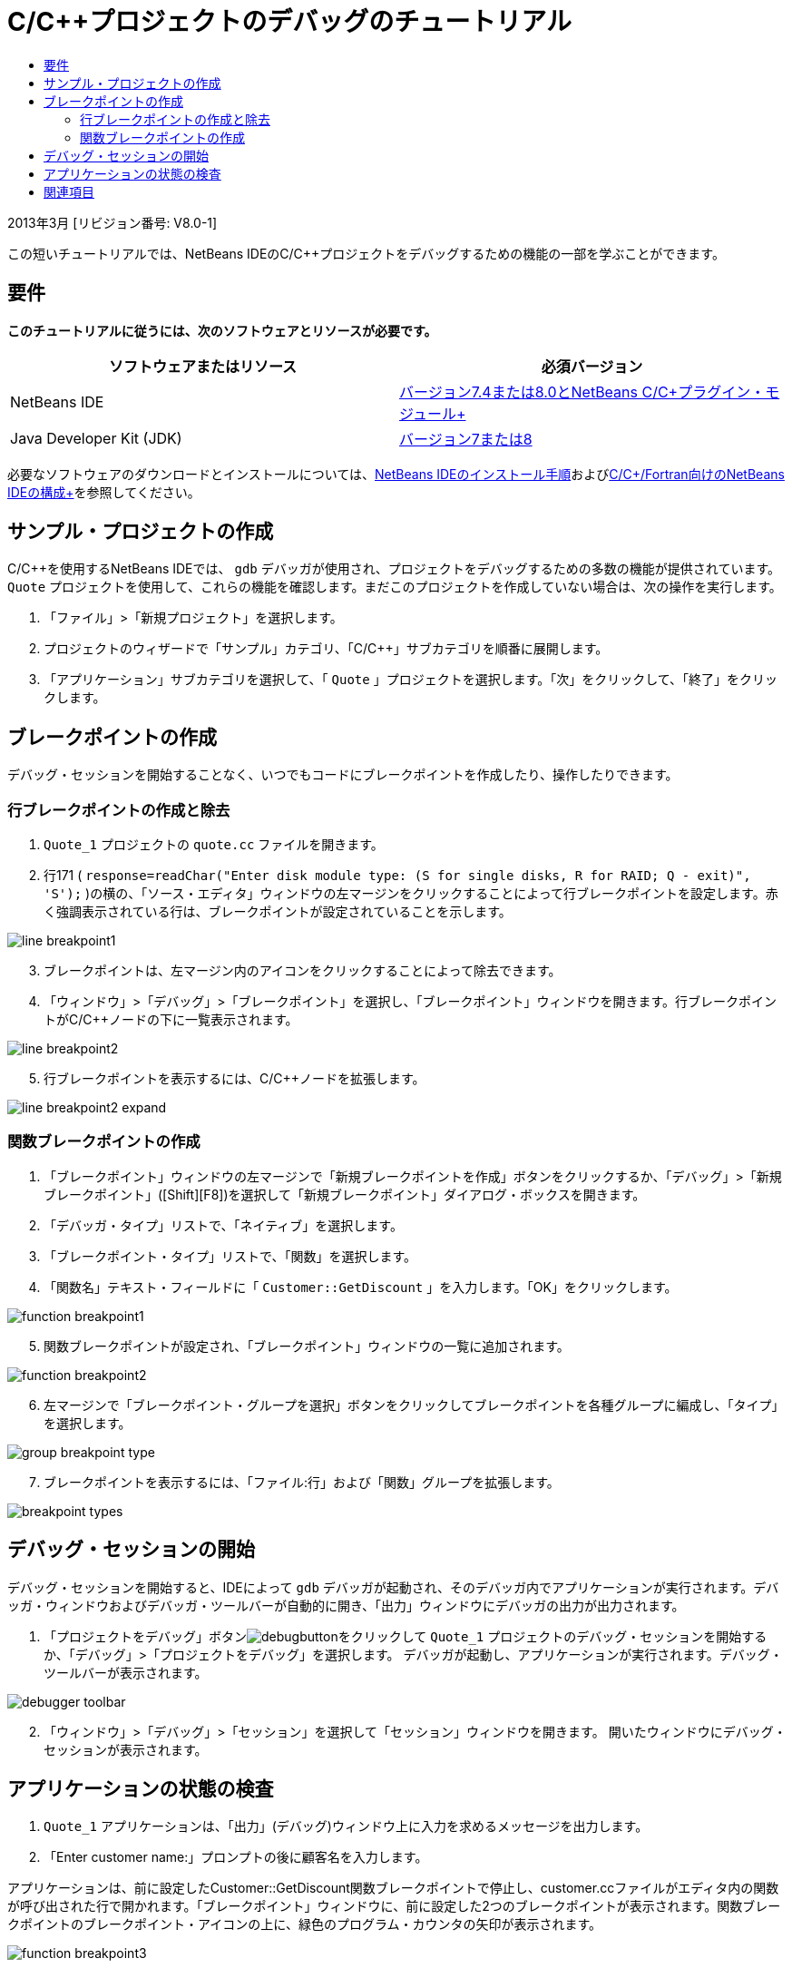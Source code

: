 // 
//     Licensed to the Apache Software Foundation (ASF) under one
//     or more contributor license agreements.  See the NOTICE file
//     distributed with this work for additional information
//     regarding copyright ownership.  The ASF licenses this file
//     to you under the Apache License, Version 2.0 (the
//     "License"); you may not use this file except in compliance
//     with the License.  You may obtain a copy of the License at
// 
//       http://www.apache.org/licenses/LICENSE-2.0
// 
//     Unless required by applicable law or agreed to in writing,
//     software distributed under the License is distributed on an
//     "AS IS" BASIS, WITHOUT WARRANTIES OR CONDITIONS OF ANY
//     KIND, either express or implied.  See the License for the
//     specific language governing permissions and limitations
//     under the License.
//

= C/C++プロジェクトのデバッグのチュートリアル
:jbake-type: tutorial
:jbake-tags: tutorials 
:jbake-status: published
:icons: font
:syntax: true
:source-highlighter: pygments
:toc: left
:toc-title:
:description: C/C++プロジェクトのデバッグのチュートリアル - Apache NetBeans
:keywords: Apache NetBeans, Tutorials, C/C++プロジェクトのデバッグのチュートリアル


2013年3月 [リビジョン番号: V8.0-1]

この短いチュートリアルでは、NetBeans IDEのC/C++プロジェクトをデバッグするための機能の一部を学ぶことができます。


== 要件

*このチュートリアルに従うには、次のソフトウェアとリソースが必要です。*

|===
|ソフトウェアまたはリソース |必須バージョン 

|NetBeans IDE |link:https://netbeans.org/downloads/index.html[+バージョン7.4または8.0とNetBeans C/C++プラグイン・モジュール+] 

|Java Developer Kit (JDK) |link:http://www.oracle.com/technetwork/java/javase/downloads/index.html[+バージョン7または8+] 
|===

必要なソフトウェアのダウンロードとインストールについては、link:../../../community/releases/80/install.html[+NetBeans IDEのインストール手順+]およびlink:../../../community/releases/80/cpp-setup-instructions.html[+C/C++/Fortran向けのNetBeans IDEの構成+]を参照してください。


== サンプル・プロジェクトの作成

C/C++を使用するNetBeans IDEでは、 ``gdb`` デバッガが使用され、プロジェクトをデバッグするための多数の機能が提供されています。 ``Quote`` プロジェクトを使用して、これらの機能を確認します。まだこのプロジェクトを作成していない場合は、次の操作を実行します。

1. 「ファイル」>「新規プロジェクト」を選択します。
2. プロジェクトのウィザードで「サンプル」カテゴリ、「C/C++」サブカテゴリを順番に展開します。
3. 「アプリケーション」サブカテゴリを選択して、「 ``Quote`` 」プロジェクトを選択します。「次」をクリックして、「終了」をクリックします。


== ブレークポイントの作成

デバッグ・セッションを開始することなく、いつでもコードにブレークポイントを作成したり、操作したりできます。


=== 行ブレークポイントの作成と除去

1.  ``Quote_1`` プロジェクトの ``quote.cc`` ファイルを開きます。
2. 行171 ( ``response=readChar("Enter disk module type: (S for single disks, R for RAID; Q - exit)", 'S');`` )の横の、「ソース・エディタ」ウィンドウの左マージンをクリックすることによって行ブレークポイントを設定します。赤く強調表示されている行は、ブレークポイントが設定されていることを示します。

image::images/line_breakpoint1.png[]

[start=3]
. ブレークポイントは、左マージン内のアイコンをクリックすることによって除去できます。

[start=4]
. 「ウィンドウ」>「デバッグ」>「ブレークポイント」を選択し、「ブレークポイント」ウィンドウを開きます。行ブレークポイントがC/C++ノードの下に一覧表示されます。

image::images/line_breakpoint2.png[]

[start=5]
. 行ブレークポイントを表示するには、C/C++ノードを拡張します。

image::images/line_breakpoint2_expand.png[]


=== 関数ブレークポイントの作成

1. 「ブレークポイント」ウィンドウの左マージンで「新規ブレークポイントを作成」ボタンをクリックするか、「デバッグ」>「新規ブレークポイント」([Ctrl]+[Shift]+[F8])を選択して「新規ブレークポイント」ダイアログ・ボックスを開きます。
2. 「デバッガ・タイプ」リストで、「ネイティブ」を選択します。
3. 「ブレークポイント・タイプ」リストで、「関数」を選択します。
4. 「関数名」テキスト・フィールドに「 ``Customer::GetDiscount`` 」を入力します。「OK」をクリックします。 

image::images/function_breakpoint1.png[]

[start=5]
. 関数ブレークポイントが設定され、「ブレークポイント」ウィンドウの一覧に追加されます。

image::images/function_breakpoint2.png[]

[start=6]
. 左マージンで「ブレークポイント・グループを選択」ボタンをクリックしてブレークポイントを各種グループに編成し、「タイプ」を選択します。

image::images/group_breakpoint_type.png[]

[start=7]
. ブレークポイントを表示するには、「ファイル:行」および「関数」グループを拡張します。

image::images/breakpoint_types.png[]


== デバッグ・セッションの開始

デバッグ・セッションを開始すると、IDEによって ``gdb`` デバッガが起動され、そのデバッガ内でアプリケーションが実行されます。デバッガ・ウィンドウおよびデバッガ・ツールバーが自動的に開き、「出力」ウィンドウにデバッガの出力が出力されます。

1. 「プロジェクトをデバッグ」ボタンimage:images/debugbutton.png[]をクリックして ``Quote_1`` プロジェクトのデバッグ・セッションを開始するか、「デバッグ」>「プロジェクトをデバッグ」を選択します。
デバッガが起動し、アプリケーションが実行されます。デバッグ・ツールバーが表示されます。

image::images/debugger_toolbar.png[]

[start=2]
. 「ウィンドウ」>「デバッグ」>「セッション」を選択して「セッション」ウィンドウを開きます。
開いたウィンドウにデバッグ・セッションが表示されます。


== アプリケーションの状態の検査

1.  ``Quote_1`` アプリケーションは、「出力」(デバッグ)ウィンドウ上に入力を求めるメッセージを出力します。
2. 「Enter customer name:」プロンプトの後に顧客名を入力します。

アプリケーションは、前に設定したCustomer::GetDiscount関数ブレークポイントで停止し、customer.ccファイルがエディタ内の関数が呼び出された行で開かれます。「ブレークポイント」ウィンドウに、前に設定した2つのブレークポイントが表示されます。関数ブレークポイントのブレークポイント・アイコンの上に、緑色のプログラム・カウンタの矢印が表示されます。

image::images/function_breakpoint3.png[]


[start=3]
. 「呼出しスタック」ウィンドウのタブをクリックするか、「ウィンドウ」>「デバッグ」>「呼出しスタック」を選択します。コール・スタックに3つのフレームが表示されます。

image::images/call_stack.png[]

[start=4]
. 「変数」ウィンドウを開いて、変数が1つ表示されていることを確認します。

[start=5]
. 展開アイコンをクリックし、構造を展開します。

image::images/local_variables1.png[]

[start=6]
. ツールバーにある「続行」ボタンをクリックします。
 ``GetDiscount`` 関数が実行され、「出力」(デバッグ)ウィンドウに顧客の割引額が表示されます。その後、入力が求められます。

[start=7]
. このプロンプトに対して入力を行います。

次のブレークポイント、すなわち前に設定した行ブレークポイントでプログラムが停止します。 ``quote.cc`` ファイルでは、プログラムが停止した行を示すブレークポイントのアイコンの上に、緑色のプログラム・カウンタの矢印が表示されます。

image::images/line_breakpoint3.png[]


[start=8]
. 「変数」タブをクリックし、変数の一覧を確認します。 

image::images/local_variables2.png[]

[start=9]
. 「コール・スタック」タブをクリックし、スタック内にフレームが1つあることを確認します。

[start=10]
. 「ウィンドウ」>「デバッグ」>「レジスタ」を選択します。
「レジスタ」ウィンドウが開き、現在のレジスタの内容が表示されます。 

image::images/registers.png[] 

[start=11]
. 「ウィンドウ」>「デバッグ」>「逆アセンブリ」を選択します。
「逆アセンブリ」ウィンドウが開き、現在のソース・ファイルのアセンブリ命令が表示されます。 

image::images/disassembly.png[] 

[start=12]
. ツールバーにある「続行」ボタンをクリックし、プログラムが完了するまで、「出力」ウィンドウのプロンプトに対応して入力を続けます。

[start=13]
. [Enter]を押してプログラムを終了するとデバッグ・セッションが終了します。プログラムの実行が完了する前にデバッグ・セッションを終了するには、ツールバーで「デバッガ・セッションを終了」ボタンをクリックするか、「デバッグ」>「デバッガ・セッションを終了」を選択します。


== 関連項目

NetBeans IDEでのC/C++/Fortranを使用した開発に関する詳細な記事は、link:https://netbeans.org/kb/trails/cnd.html[+C/C++の学習+]を参照してください。

link:mailto:users@cnd.netbeans.org?subject=Feedback:%20Debugging%20C/C++%20Projects%20-%20NetBeans%20IDE%207.4%20Tutorial[+このチュートリアルに関するご意見をお寄せください+]
